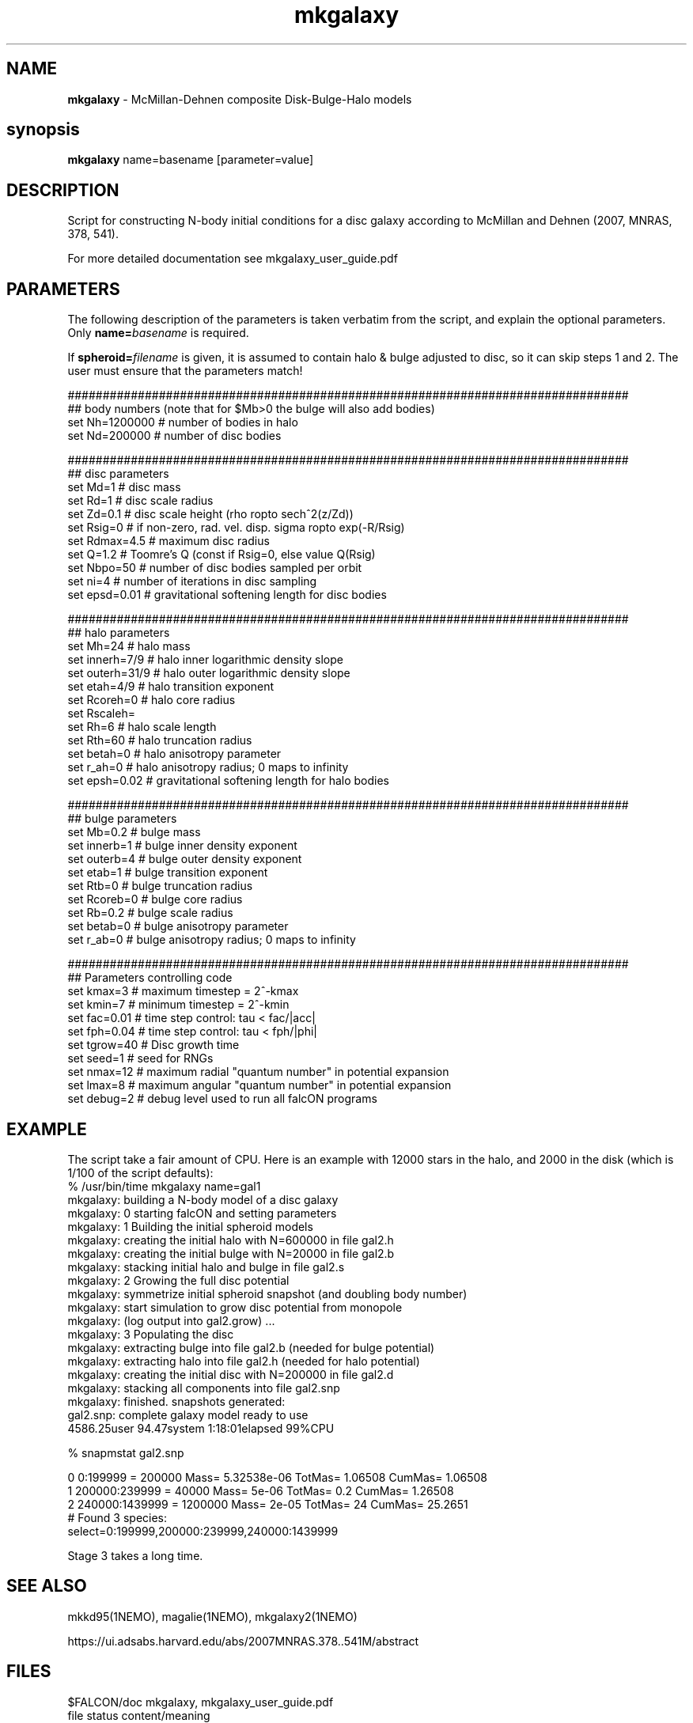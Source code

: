 .TH mkgalaxy 1falcON "7 February 2021"

.SH NAME
\fBmkgalaxy\fP \- McMillan-Dehnen composite Disk-Bulge-Halo models

.SH synopsis
\fBmkgalaxy\fP name=basename [parameter=value]


.SH DESCRIPTION

Script for constructing N-body initial conditions for a disc galaxy 
according to McMillan and Dehnen (2007, MNRAS, 378, 541).
.PP
For more detailed documentation see mkgalaxy_user_guide.pdf 

.SH PARAMETERS
The following description of the
parameters is taken verbatim from the script, and explain
the optional parameters. Only \fBname=\fP\fIbasename\fP is required.
.PP
If \fBspheroid=\fP\fIfilename\fP is given,
it is assumed to contain halo & bulge adjusted to disc, so it
can skip steps 1 and 2. The user must ensure that the parameters match!
.nf

################################################################################
## body numbers (note that for $Mb>0 the bulge will also add bodies)
set Nh=1200000       # number of bodies in halo
set Nd=200000        # number of disc bodies

################################################################################
## disc parameters
set Md=1             # disc mass
set Rd=1             # disc scale radius
set Zd=0.1           # disc scale height (rho \propto sech^2(z/Zd))
set Rsig=0           # if non-zero, rad. vel. disp. sigma \propto exp(-R/Rsig)
set Rdmax=4.5        # maximum disc radius
set Q=1.2            # Toomre's Q (const if Rsig=0, else value Q(Rsig)
set Nbpo=50          # number of disc bodies sampled per orbit
set ni=4             # number of iterations in disc sampling
set epsd=0.01        # gravitational softening length for disc bodies

################################################################################
## halo parameters
set Mh=24            # halo mass 
set innerh=7/9       # halo inner logarithmic density slope
set outerh=31/9      # halo outer logarithmic density slope
set etah=4/9         # halo transition exponent
set Rcoreh=0         # halo core radius
set Rscaleh=
set Rh=6             # halo scale length
set Rth=60           # halo truncation radius
set betah=0          # halo anisotropy parameter
set r_ah=0           # halo anisotropy radius; 0 maps to infinity
set epsh=0.02        # gravitational softening length for halo bodies

################################################################################
## bulge parameters
set Mb=0.2           # bulge mass
set innerb=1         # bulge inner density exponent
set outerb=4         # bulge outer density exponent
set etab=1           # bulge transition exponent
set Rtb=0            # bulge truncation radius
set Rcoreb=0         # bulge core radius
set Rb=0.2           # bulge scale radius
set betab=0          # bulge anisotropy parameter
set r_ab=0           # bulge anisotropy radius; 0 maps to infinity

################################################################################
## Parameters controlling code
set kmax=3           # maximum timestep = 2^-kmax
set kmin=7           # minimum timestep = 2^-kmin
set fac=0.01         # time step control: tau < fac/|acc|
set fph=0.04         # time step control: tau < fph/|phi|
set tgrow=40         # Disc growth time
set seed=1           # seed for RNGs
set nmax=12          # maximum radial "quantum number" in potential expansion
set lmax=8           # maximum angular "quantum number" in potential expansion
set debug=2          # debug level used to run all falcON programs

.fi

.SH EXAMPLE
The script take a fair amount of CPU. Here is an example with 12000
stars in the halo, and
2000 in the disk (which is 1/100 of the script defaults):
.nf
% /usr/bin/time mkgalaxy name=gal1
mkgalaxy:    building a N-body model of a disc galaxy
mkgalaxy: 0  starting falcON and setting parameters
mkgalaxy: 1  Building the initial spheroid models
mkgalaxy:    creating the initial halo with N=600000 in file gal2.h
mkgalaxy:    creating the initial bulge with N=20000 in file gal2.b
mkgalaxy:    stacking initial halo and bulge in file gal2.s
mkgalaxy: 2  Growing the full disc potential
mkgalaxy:    symmetrize initial spheroid snapshot (and doubling body number)
mkgalaxy:    start simulation to grow disc potential from monopole
mkgalaxy:    (log output into gal2.grow) ...
mkgalaxy: 3  Populating the disc
mkgalaxy:    extracting bulge into file gal2.b (needed for bulge potential)
mkgalaxy:    extracting halo into file gal2.h (needed for halo potential)
mkgalaxy:    creating the initial disc with N=200000 in file gal2.d
mkgalaxy:    stacking all components into file gal2.snp
mkgalaxy:    finished. snapshots generated:
             gal2.snp: complete galaxy model ready to use
4586.25user 94.47system 1:18:01elapsed 99%CPU 

% snapmstat gal2.snp

0 0:199999       =  200000 Mass= 5.32538e-06 TotMas= 1.06508 CumMas=  1.06508
1 200000:239999  =   40000 Mass= 5e-06       TotMas= 0.2     CumMas=  1.26508
2 240000:1439999 = 1200000 Mass= 2e-05       TotMas= 24      CumMas= 25.2651
# Found 3 species:
select=0:199999,200000:239999,240000:1439999 


.fi

Stage 3 takes a long time.

.SH SEE ALSO
mkkd95(1NEMO), magalie(1NEMO), mkgalaxy2(1NEMO)
.PP
https://ui.adsabs.harvard.edu/abs/2007MNRAS.378..541M/abstract
.SH FILES
$FALCON/doc     mkgalaxy, mkgalaxy_user_guide.pdf
.nf
file         status                content/meaning                         
-------------------------------------------------------------------------- 

1. Building the initial spheroid models                                    

$name.prm    generated             accfile for "Monopole"                  
$name.h      generated & deleted   snapshot: initial halo                  
$name.b      generated & deleted   snapshot: initial bulge                 
$name.s      generated             snapshot: initial bulge + halo          

2.  Growing the full disc potential                                         

$name.prm    required  & deleted   accfile for "Monopole"                  
$name.s      required  & deleted   snapshot: initial bulge + halo          
$name.sym    generated & deleted   snapshot: symmetrised $name.s           
$name.grow   generated             logfile of gyrfalcON run                
$name.S2     generated             snapshot: final bulge + halo

3,  Populating the disc                                                      

$spheroid    required              snapshot: final bulge + halo             
$name.d      generated & deleted   snapshot: initial disc                   
$name.snp    generated             snapshot: final disc + bulge + halo      

.fi

.SH AUTHOR
 Paul McMillan, Walter Dehnen (2007-2010)

.SH HISTORY
.nf
.ta +1.0i +2.0i
2007  original version   (PM/WD)
7-feb-2021 Fixes for name collision on Mac   PJT
.fi


